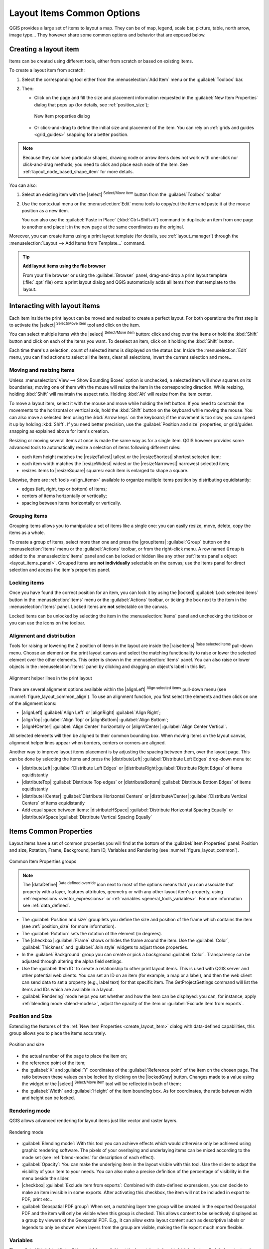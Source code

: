 .. index:: Items properties
.. _layout_item_options:

Layout Items Common Options
===========================

.. only:: html

   .. contents::
      :local:

QGIS provides a large set of items to layout a map.
They can be of map, legend, scale bar, picture, table, north arrow, image type...
They however share some common options and behavior that are exposed below.

.. _create_layout_item:

Creating a layout item
----------------------

Items can be created using different tools, either from scratch or based on existing items.

To create a layout item from scratch:

#. Select the corresponding tool either from the :menuselection:`Add Item` menu
   or the :guilabel:`Toolbox` bar.
#. Then:

   * Click on the page and fill the size and placement information requested
     in the :guilabel:`New Item Properties` dialog that pops up
     (for details, see :ref:`position_size`);

     .. _figure_layout_new_item:

     .. figure:: img/new_item_properties.png
        :align: center

        New Item properties dialog

   * Or click-and-drag to define the initial size and placement of the item.
     You can rely on :ref:`grids and guides <grid_guides>` snapping for a better position.

.. note::
  Because they can have particular shapes, drawing node or arrow items does not work
  with one-click nor click-and-drag methods;
  you need to click and place each node of the item.
  See :ref:`layout_node_based_shape_item` for more details.

You can also:

#. Select an existing item with the |select| :sup:`Select/Move item` button 
   from the :guilabel:`Toolbox` toolbar
#. Use the contextual menu or the :menuselection:`Edit` menu tools to copy/cut the item
   and paste it at the mouse position as a new item.

   You can also use the :guilabel:`Paste in Place` (:kbd:`Ctrl+Shift+V`) command
   to duplicate an item from one page to another and place it in the new page
   at the same coordinates as the original.

Moreover, you can create items using a print layout template (for details, see :ref:`layout_manager`)
through the :menuselection:`Layout --> Add Items from Template...` command.

.. tip:: **Add layout items using the file browser**

  From your file browser or using the :guilabel:`Browser` panel,
  drag-and-drop a print layout template (:file:`.qpt` file) onto a print layout dialog
  and QGIS automatically adds all items from that template to the layout.

.. _interact_layout_item:

Interacting with layout items
-----------------------------
Each item inside the print layout can be moved and resized to create a perfect layout.
For both operations the first step is to activate the |select| :sup:`Select/Move item` tool
and click on the item.

You can select multiple items with the |select| :sup:`Select/Move item` button:
click and drag over the items or hold the :kbd:`Shift` button
and click on each of the items you want.
To deselect an item, click on it holding the :kbd:`Shift` button.

Each time there's a selection, count of selected items is displayed on the status bar.
Inside the :menuselection:`Edit` menu, you can find actions to select all the items,
clear all selections, invert the current selection and more...

.. _move_resize:

Moving and resizing items
.........................

Unless :menuselection:`View --> Show Bounding Boxes` option is unchecked,
a selected item will show squares on its boundaries;
moving one of them with the mouse will resize the item in the corresponding direction.
While resizing, holding :kbd:`Shift` will maintain the aspect ratio.
Holding :kbd:`Alt` will resize from the item center.

To move a layout item, select it with the mouse and move while holding the left button.
If you need to constrain the movements to the horizontal or vertical axis,
hold the :kbd:`Shift` button on the keyboard while moving the mouse.
You can also move a selected item using the :kbd:`Arrow keys` on the keyboard;
if the movement is too slow, you can speed it up by holding :kbd:`Shift`.
If you need better precision, use the :guilabel:`Position and size` properties,
or grid/guides snapping as explained above for item's creation.

Resizing or moving several items at once is made the same way as for a single item.
QGIS however provides some advanced tools to automatically resize a selection
of items following different rules:

* each item height matches the |resizeTallest| tallest or the |resizeShortest| shortest selected item;
* each item width matches the |resizeWidest| widest or the |resizeNarrowest| narrowest selected item;
* resizes items to |resizeSquare| squares: each item is enlarged to shape a square.

Likewise, there are :ref:`tools <align_items>` available to organize multiple items position
by distributing equidistantly:

* edges (left, right, top or bottom) of items;
* centers of items horizontally or vertically;
* spacing between items horizontally or vertically.

.. _group_items:

Grouping items
..............

Grouping items allows you to manipulate a set of items like a single one:
you can easily resize, move, delete, copy the items as a whole.

To create a group of items, select more than one and press the |groupItems| :guilabel:`Group` button
on the :menuselection:`Items` menu or the :guilabel:`Actions` toolbar, or from the right-click menu.
A row named ``Group`` is added to the :menuselection:`Items` panel and can be locked or hidden
like any other :ref:`Items panel's object <layout_items_panel>`.
Grouped items are **not individually** selectable on the canvas;
use the Items panel for direct selection and access the item's properties panel.

.. _lock_items:

Locking items
.............

Once you have found the correct position for an item, you can lock it
by using the |locked| :guilabel:`Lock selected items` button in the :menuselection:`Items` menu
or the :guilabel:`Actions` toolbar, or ticking the box next to the item in the :menuselection:`Items` panel.
Locked items are **not** selectable on the canvas.

Locked items can be unlocked by selecting the item in the :menuselection:`Items` panel
and unchecking the tickbox or you can use the icons on the toolbar.

.. index:: Items alignment
.. _align_items:

Alignment and distribution
..........................

Tools for raising or lowering the Z position of items in the layout
are inside the |raiseItems| :sup:`Raise selected items` pull-down menu.
Choose an element on the print layout canvas and select the matching functionality
to raise or lower the selected element over the other elements.
This order is shown in the :menuselection:`Items` panel.
You can also raise or lower objects in the :menuselection:`Items` panel
by clicking and dragging an object's label in this list.

.. _figure_layout_common_align:

.. figure:: img/alignment_lines.png
   :align: center

   Alignment helper lines in the print layout

There are several alignment options available within the |alignLeft| :sup:`Align selected items` pull-down menu
(see :numref:`figure_layout_common_align`).
To use an alignment function, you first select the elements
and then click on one of the alignment icons:

* |alignLeft| :guilabel:`Align Left` or |alignRight| :guilabel:`Align Right`;
* |alignTop| :guilabel:`Align Top` or |alignBottom| :guilabel:`Align Bottom`;
* |alignHCenter| :guilabel:`Align Center` horizontally or |alignVCenter| :guilabel:`Align Center Vertical`.

All selected elements will then be aligned to their common bounding box.
When moving items on the layout canvas, alignment helper lines appear when borders, centers or corners are aligned.

Another way to improve layout items placement is by adjusting the spacing between them, over the layout page.
This can be done by selecting the items and press the |distributeLeft| :guilabel:`Distribute Left Edges` drop-down menu to:

* |distributeLeft| :guilabel:`Distribute Left Edges` or |distributeRight|:guilabel:`Distribute Right Edges` of items equidistantly
* |distributeTop| :guilabel:`Distribute Top edges` or  |distributeBottom| :guilabel:`Distribute Bottom Edges` of items equidistantly
* |distributeHCenter| :guilabel:`Distribute Horizontal Centers` or |distributeVCenter| :guilabel:`Distribute Vertical Centers` of items equidistantly 
* Add equal space between items: |distributeHSpace| :guilabel:`Distribute Horizontal Spacing Equally`
  or |distributeVSpace|:guilabel:`Distribute Vertical Spacing Equally`

.. _item_common_properties:

Items Common Properties
-----------------------

Layout items have a set of common properties you will find
at the bottom of the :guilabel:`Item Properties` panel: Position and size, Rotation, Frame,
Background, Item ID, Variables and Rendering (see :numref:`figure_layout_common`).

.. _figure_layout_common:

.. figure:: img/common_properties.png
   :align: center

   Common Item Properties groups

.. note::

   The |dataDefine| :sup:`Data defined override` icon next to most of the options
   means that you can associate that property with a layer, features
   attributes, geometry or with any other layout item's property,
   using :ref:`expressions <vector_expressions>` or :ref:`variables <general_tools_variables>`.
   For more information see :ref:`data_defined`.

.. _Frame_Dialog:

* The :guilabel:`Position and size` group lets you define the size and position
  of the frame which contains the item (see :ref:`position_size` for more information).
* The :guilabel:`Rotation` sets the rotation of the element (in degrees).
* The |checkbox| :guilabel:`Frame` shows or hides the frame around the item.
  Use the :guilabel:`Color`, :guilabel:`Thickness` and :guilabel:`Join style` widgets
  to adjust those properties.
* In the :guilabel:`Background` group you can create or pick a background :guilabel:`Color`.
  Transparency can be adjusted through altering the alpha field settings.
* Use the :guilabel:`Item ID` to create a relationship to other print layout items.
  This is used with QGIS server and other potential web clients.
  You can set an ID on an item (for example, a map or a label),
  and then the web client can send data to set a property (e.g., label text) for that specific item.
  The GetProjectSettings command will list the items and IDs which are available in a layout.
* :guilabel:`Rendering` mode helps you set whether and how the item can be displayed:
  you can, for instance, apply :ref:`blending mode <blend-modes>`,
  adjust the opacity of the item or :guilabel:`Exclude item from exports`.

.. _position_size:

Position and Size
.................

Extending the features of the :ref:`New Item Properties <create_layout_item>` dialog
with data-defined capabilities, this group allows you to place the items accurately.

.. _figure_layout_position:

.. figure:: img/position_size.png
   :align: center

   Position and size

* the actual number of the page to place the item on;
* the reference point of the item;
* the :guilabel:`X` and :guilabel:`Y` coordinates of the :guilabel:`Reference point`
  of the item on the chosen page.
  The ratio between these values can be locked by clicking on the |lockedGray| button.
  Changes made to a value using the widget or the |select| :sup:`Select/Move item` tool
  will be reflected in both of them;
* the :guilabel:`Width` and :guilabel:`Height` of the item bounding box.
  As for coordinates, the ratio between width and height can be locked.

.. index:: Rendering mode
.. _layout_Rendering_Mode:

Rendering mode
..............

QGIS allows advanced rendering for layout items just like vector and raster layers.

.. _figure_layout_common_rendering:

.. figure:: img/rendering_mode.png
   :align: center

   Rendering mode

* :guilabel:`Blending mode`: With this tool you can achieve effects
  which would otherwise only be achieved using graphic rendering software.
  The pixels of your overlaying and underlaying items can be mixed according to the mode set
  (see :ref:`blend-modes` for description of each effect).
* :guilabel:`Opacity`: You can make the underlying item in the layout visible with this tool.
  Use the slider to adapt the visibility of your item to your needs.
  You can also make a precise definition of the percentage of visibility in the menu beside the slider.
* |checkbox| :guilabel:`Exclude item from exports`: Combined with data-defined expressions,
  you can decide to make an item invisible in some exports.
  After activating this checkbox, the item will not be included in export to PDF, print etc..
* :guilabel:`Geospatial PDF group`: When set, a matching layer tree group will be created
  in the exported Geospatial PDF and the item will only be visible when this group is checked.
  This allows content to be selectively displayed as a group by viewers of the Geospatial PDF.
  E.g., it can allow extra layout content such as descriptive labels or legends to only be shown
  when layers from the group are visible, making the file export much more flexible.

Variables
.........

The :guilabel:`Variables` lists all the variables available at the layout item's level
(which includes all global, project and layout's variables).
Layout map items alhave an additional :guilabel:`Map settings` section for variables
that provide easy access to values like the map's scale, extent, and so on.

In :guilabel:`Variables`, it's also possible to manage layout item level variables.
Click the |symbologyAdd| button to add a new custom variable.
Likewise, select any custom item-level variable from the list
and click the |symbologyRemove| button to remove it.

More information on variables usage in the :ref:`general_tools_variables` section.
